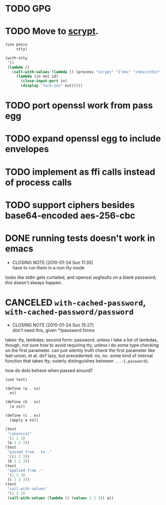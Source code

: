# -*- mode: org; -*-
* TODO GPG
* TODO Move to [[http://www.tarsnap.com/scrypt.html][scrypt]].
  #+BEGIN_SRC scheme :comments link :tangle scrypt.scm :shebang #!/usr/bin/env chicken-scheme
    (use posix
         stty)
    
    (with-stty
     '()
     (lambda ()
       (call-with-values (lambda () (process "scrypt" '("enc" "/dev/stdin")))
         (lambda (in out id)
           (close-input-port in)
           (display "fuck-you" out)))))
  #+END_SRC
* TODO port openssl work from pass egg
* TODO expand openssl egg to include envelopes
* TODO implement as ffi calls instead of process calls
* TODO support ciphers besides base64-encoded aes-256-cbc
* DONE running tests doesn't work in emacs
  CLOSED: [2010-01-24 Sun 11:35]
  - CLOSING NOTE [2010-01-24 Sun 11:35] \\
    have to run them in a non-tty mode
  looks like stdin gets curtailed, and openssl segfaults on a blank
  password; this doesn't always happen.
* CANCELED =with-cached-password=, =with-cached-password/password=
  CLOSED: [2010-01-24 Sun 15:26]
  - CLOSING NOTE [2010-01-24 Sun 15:27] \\
    don't need this, given */password forms
  takes: tty, lambdas; second form: password. unless i take a list of
  lambdas, though, not sure how to avoid requiring tty, unless i do
  some type checking on the first parameter. can just silently truth
  check the first parameter like lset-union, et al. do? lazy, but
  precedented. no, no. some kind of internal function that takes tty;
  outerly distinguishes between =...-{,password}=.

  how do dots behave when passed around?

  #+BEGIN_SRC scheme
    (use test)
    
    (define (a . xs)
      xs)
    
    (define (b . xs)
      (a xs))
    
    (define (c . xs)
      (apply a xs))
    
    (test
     "canonical"
     '(1 2 3)
     (a 1 2 3))
    (test
     "passed from . to ."
     '((1 2 3))
     (b 1 2 3))
    (test
     "applied from ."
     '(1 2 3)
     (c 1 2 3))
    (test
     "call-with-values"
     '(1 2 3)
     (call-with-values (lambda () (values 1 2 3)) a))
  #+END_SRC
